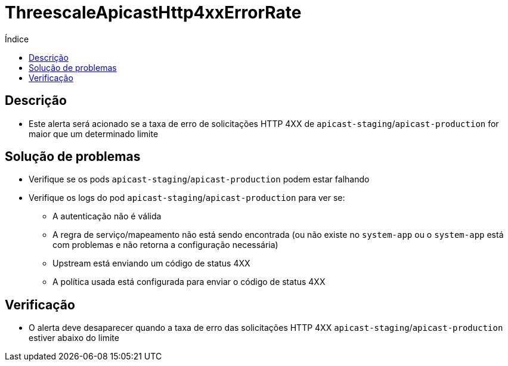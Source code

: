 :toc:
:toc-title: Índice
:toc-placement!:

= ThreescaleApicastHttp4xxErrorRate

toc::[]

== Descrição

* Este alerta será acionado se a taxa de erro de solicitações HTTP 4XX de `apicast-staging`/`apicast-production` for maior que um determinado limite

== Solução de problemas

* Verifique se os pods `apicast-staging`/`apicast-production` podem estar falhando
* Verifique os logs do pod `apicast-staging`/`apicast-production` para ver se:
- A autenticação não é válida
- A regra de serviço/mapeamento não está sendo encontrada (ou não existe no `system-app` ou o `system-app` está com problemas e não retorna a configuração necessária)
- Upstream está enviando um código de status 4XX
- A política usada está configurada para enviar o código de status 4XX


== Verificação

* O alerta deve desaparecer quando a taxa de erro das solicitações HTTP 4XX `apicast-staging`/`apicast-production` estiver abaixo do limite
